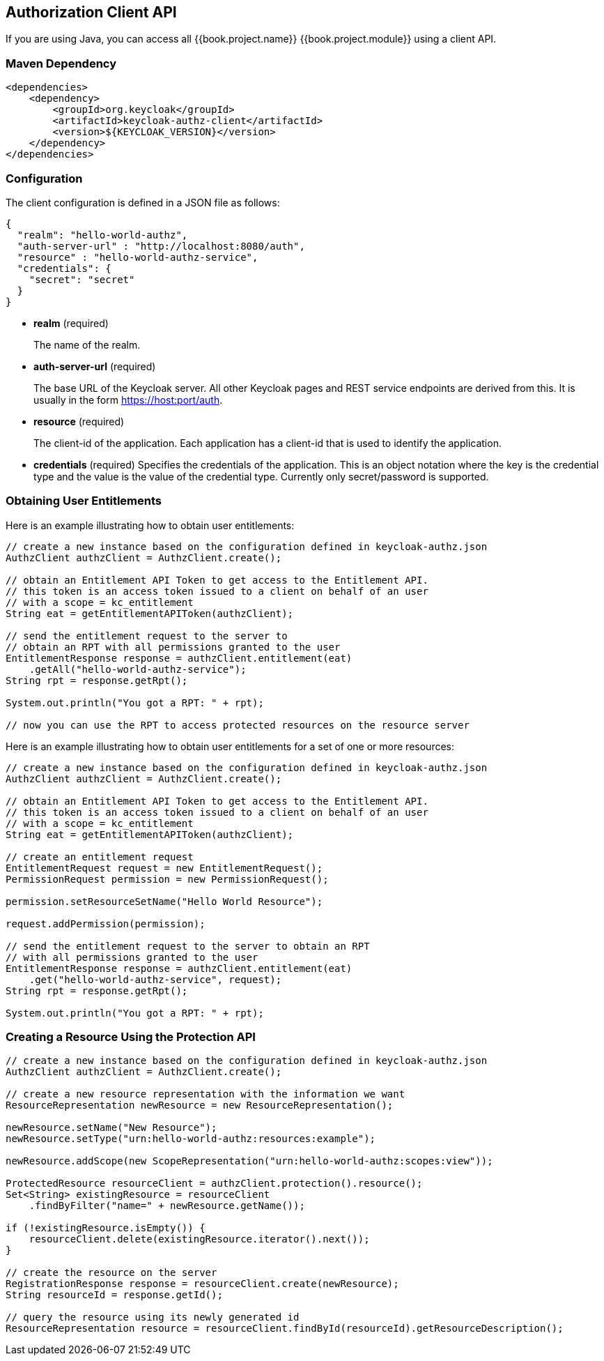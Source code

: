 == Authorization Client API

If you are using Java, you can access all {{book.project.name}} {{book.project.module}} using a client API.

=== Maven Dependency

```xml
<dependencies>
    <dependency>
        <groupId>org.keycloak</groupId>
        <artifactId>keycloak-authz-client</artifactId>
        <version>${KEYCLOAK_VERSION}</version>
    </dependency>
</dependencies>
```

=== Configuration

The client configuration is defined in a JSON file as follows:

```json
{
  "realm": "hello-world-authz",
  "auth-server-url" : "http://localhost:8080/auth",
  "resource" : "hello-world-authz-service",
  "credentials": {
    "secret": "secret"
  }
}
```

* *realm* (required)
+
The name of the realm.

* *auth-server-url* (required)
+
The base URL of the Keycloak server. All other Keycloak pages and REST service endpoints are derived from this. It is usually in the form https://host:port/auth. 

* *resource* (required)
+
The client-id of the application. Each application has a client-id that is used to identify the application. 

* *credentials* (required)
Specifies the credentials of the application. This is an object notation where the key is the credential type and the value is the value of the credential type. Currently only secret/password is supported. 

=== Obtaining User Entitlements

Here is an example illustrating how to obtain user entitlements:

```java
// create a new instance based on the configuration defined in keycloak-authz.json
AuthzClient authzClient = AuthzClient.create();

// obtain an Entitlement API Token to get access to the Entitlement API.
// this token is an access token issued to a client on behalf of an user
// with a scope = kc_entitlement
String eat = getEntitlementAPIToken(authzClient);

// send the entitlement request to the server to
// obtain an RPT with all permissions granted to the user
EntitlementResponse response = authzClient.entitlement(eat)
    .getAll("hello-world-authz-service");
String rpt = response.getRpt();

System.out.println("You got a RPT: " + rpt);

// now you can use the RPT to access protected resources on the resource server
```

Here is an example illustrating how to obtain user entitlements for a set of one or more resources:

```java
// create a new instance based on the configuration defined in keycloak-authz.json
AuthzClient authzClient = AuthzClient.create();

// obtain an Entitlement API Token to get access to the Entitlement API.
// this token is an access token issued to a client on behalf of an user
// with a scope = kc_entitlement
String eat = getEntitlementAPIToken(authzClient);

// create an entitlement request
EntitlementRequest request = new EntitlementRequest();
PermissionRequest permission = new PermissionRequest();

permission.setResourceSetName("Hello World Resource");

request.addPermission(permission);

// send the entitlement request to the server to obtain an RPT
// with all permissions granted to the user
EntitlementResponse response = authzClient.entitlement(eat)
    .get("hello-world-authz-service", request);
String rpt = response.getRpt();

System.out.println("You got a RPT: " + rpt);
```

=== Creating a Resource Using the Protection API

```java
// create a new instance based on the configuration defined in keycloak-authz.json
AuthzClient authzClient = AuthzClient.create();

// create a new resource representation with the information we want
ResourceRepresentation newResource = new ResourceRepresentation();

newResource.setName("New Resource");
newResource.setType("urn:hello-world-authz:resources:example");

newResource.addScope(new ScopeRepresentation("urn:hello-world-authz:scopes:view"));

ProtectedResource resourceClient = authzClient.protection().resource();
Set<String> existingResource = resourceClient
    .findByFilter("name=" + newResource.getName());

if (!existingResource.isEmpty()) {
    resourceClient.delete(existingResource.iterator().next());
}

// create the resource on the server
RegistrationResponse response = resourceClient.create(newResource);
String resourceId = response.getId();

// query the resource using its newly generated id
ResourceRepresentation resource = resourceClient.findById(resourceId).getResourceDescription();
```